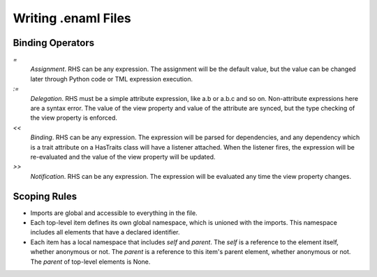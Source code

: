 Writing .enaml Files
====================

Binding Operators
-----------------

`=`
  *Assignment*. RHS can be any expression. The assignment will be the
  default value, but the value can be changed later through Python code or
  TML expression execution.

`:=`
  *Delegation*. RHS must be a simple attribute expression, like a.b or
  a.b.c and so on. Non-attribute expressions here are a syntax error. The
  value of the view property and value of the attribute are synced, but
  the type checking of the view property is enforced.

`<<`
  *Binding*. RHS can be any expression. The expression will be parsed for
  dependencies, and any dependency which is a trait attribute on a
  HasTraits class will have a listener attached. When the listener fires,
  the expression will be re-evaluated and the value of the view property
  will be updated.

`>>`
  *Notification*. RHS can be any expression. The expression will be
  evaluated any time the view property changes.


Scoping Rules
-------------

- Imports are global and accessible to everything in the file.
- Each top-level item defines its own global namespace, which is unioned
  with the imports. This namespace includes all elements that have a
  declared identifier.
- Each item has a local namespace that includes `self` and `parent`. The
  `self` is a reference to the element itself, whether anonymous or not.
  The `parent` is a reference to this item's parent element, whether
  anonymous or not. The `parent` of top-level elements is None.
